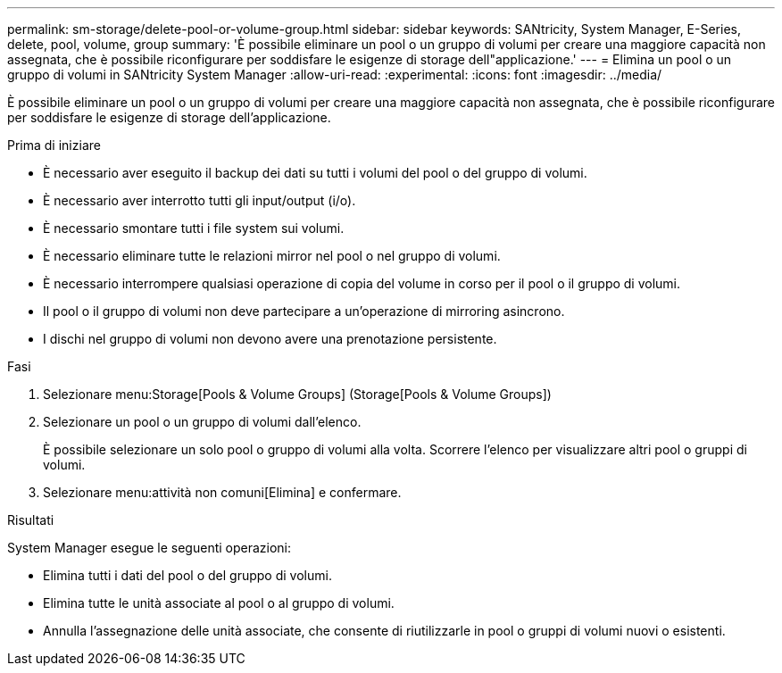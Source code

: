 ---
permalink: sm-storage/delete-pool-or-volume-group.html 
sidebar: sidebar 
keywords: SANtricity, System Manager, E-Series, delete, pool, volume, group 
summary: 'È possibile eliminare un pool o un gruppo di volumi per creare una maggiore capacità non assegnata, che è possibile riconfigurare per soddisfare le esigenze di storage dell"applicazione.' 
---
= Elimina un pool o un gruppo di volumi in SANtricity System Manager
:allow-uri-read: 
:experimental: 
:icons: font
:imagesdir: ../media/


[role="lead"]
È possibile eliminare un pool o un gruppo di volumi per creare una maggiore capacità non assegnata, che è possibile riconfigurare per soddisfare le esigenze di storage dell'applicazione.

.Prima di iniziare
* È necessario aver eseguito il backup dei dati su tutti i volumi del pool o del gruppo di volumi.
* È necessario aver interrotto tutti gli input/output (i/o).
* È necessario smontare tutti i file system sui volumi.
* È necessario eliminare tutte le relazioni mirror nel pool o nel gruppo di volumi.
* È necessario interrompere qualsiasi operazione di copia del volume in corso per il pool o il gruppo di volumi.
* Il pool o il gruppo di volumi non deve partecipare a un'operazione di mirroring asincrono.
* I dischi nel gruppo di volumi non devono avere una prenotazione persistente.


.Fasi
. Selezionare menu:Storage[Pools & Volume Groups] (Storage[Pools & Volume Groups])
. Selezionare un pool o un gruppo di volumi dall'elenco.
+
È possibile selezionare un solo pool o gruppo di volumi alla volta. Scorrere l'elenco per visualizzare altri pool o gruppi di volumi.

. Selezionare menu:attività non comuni[Elimina] e confermare.


.Risultati
System Manager esegue le seguenti operazioni:

* Elimina tutti i dati del pool o del gruppo di volumi.
* Elimina tutte le unità associate al pool o al gruppo di volumi.
* Annulla l'assegnazione delle unità associate, che consente di riutilizzarle in pool o gruppi di volumi nuovi o esistenti.

